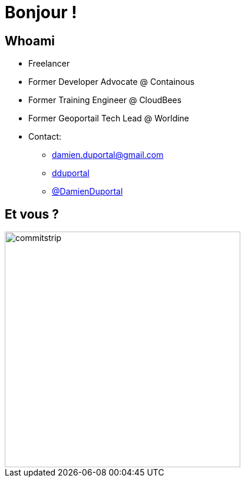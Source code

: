 
[{invert}]
= Bonjour !

// //// Speaker Slide and Company slide
[{invert}]
== Whoami

* Freelancer
* Former Developer Advocate @ Containous
* Former Training Engineer @ CloudBees
* Former Geoportail Tech Lead @ Worldine
* Contact:
** mailto:damien.duportal@gmail.com[+++<span class="far fa-envelope"></span>+++ damien.duportal@gmail.com] 
** link:https://github.com/dduportal[+++<span class="fab fa-github"></span>+++ dduportal]
** link:https://twitter.com/DamienDuportal[+++<span class="fab fa-twitter"></span>+++ @DamienDuportal]


== Et vous ?
[.left.text-center]
image::commitstrip.png[width="400"]

